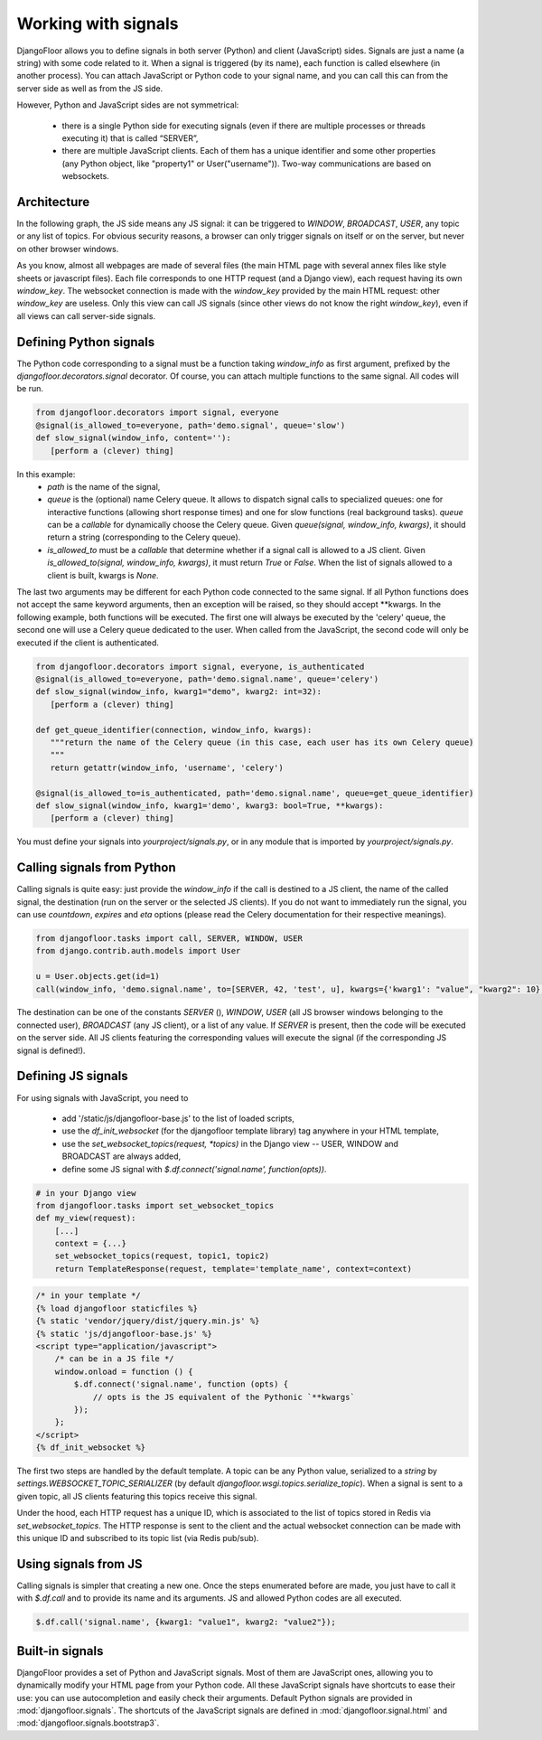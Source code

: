 Working with signals
====================

DjangoFloor allows you to define signals in both server (Python) and client (JavaScript) sides.
Signals are just a name (a string) with some code related to it. When a signal is triggered (by its name), each function is called elsewhere (in another process).
You can attach JavaScript or Python code to your signal name, and you can call this can from the server side as well as from the JS side.

However, Python and JavaScript sides are not symmetrical:

  * there is a single Python side for executing signals (even if there are multiple processes or threads executing it) that is called “SERVER”,
  * there are multiple JavaScript clients. Each of them has a unique identifier and some other properties (any Python object, like "property1" or User("username")). Two-way communications are based on websockets.

Architecture
------------

In the following graph, the JS side means any JS signal: it can be triggered to `WINDOW`, `BROADCAST`, `USER`, any topic or any list of topics.
For obvious security reasons, a browser can only trigger signals on itself or on the server, but never on other browser windows.

.. graphviz::

   digraph websockets {
      bgcolor="transparent";
      browser [label="Browser window(s)\n(JS side)"];
      aiohttp_http [label="HTTP server\nDjango view\n(SERVER side)"];
      aiohttp_ws [label="WS server"];
      redis_celery [label="Celery \nRedis DB"];
      redis_ws [label="Websocket \nRedis DB"];
      celery [label="Celery worker(s)\n(SERVER side)"];
      browser -> browser [label="signal to JS\nfrom the same window"];
      browser -> aiohttp_http [label="HTTP request"];
      aiohttp_http -> browser [label="HTTP response"];
      browser -> aiohttp_ws [label="signal to SERVER\nfrom JS"];
      aiohttp_ws -> redis_celery [label="signal to SERVER\nfrom JS"];
      aiohttp_http -> redis_celery [label="signal to SERVER\nfrom SERVER"];
      aiohttp_http -> redis_ws [label="signal to JS\nfrom SERVER"];
      redis_celery -> celery [label="send signals \nto SERVER to \nCelery workers"];
      celery -> redis_celery [label="new signal\n to SERVER\nfrom SERVER"];
      celery -> redis_ws [label="signal to JS\nfrom SERVER"];
      redis_ws -> aiohttp_ws [label="signal to JS\nfrom SERVER\n(pubsub)"];
      aiohttp_ws -> browser [label="signal to JS\nfrom SERVER"];
   }

As you know, almost all webpages are made of several files (the main HTML page with several annex files like style sheets or javascript files).
Each file corresponds to one HTTP request (and a Django view), each request having its own `window_key`.
The websocket connection is made with the `window_key` provided by the main HTML request: other `window_key` are useless.
Only this view can call JS signals (since other views do not know the right `window_key`), even if all views can call server-side signals.


Defining Python signals
-----------------------

The Python code corresponding to a signal must be a function taking `window_info` as first argument, prefixed by the `djangofloor.decorators.signal` decorator.
Of course, you can attach multiple functions to the same signal. All codes will be run.

.. code-block:: python

    from djangofloor.decorators import signal, everyone
    @signal(is_allowed_to=everyone, path='demo.signal', queue='slow')
    def slow_signal(window_info, content=''):
       [perform a (clever) thing]

In this example:
  * `path` is the name of the signal,
  * `queue` is the (optional) name Celery queue. It allows to dispatch signal calls to specialized queues: one for interactive functions (allowing short response times) and one for slow functions (real background tasks).
    `queue` can be a `callable` for dynamically choose the Celery queue.
    Given `queue(signal, window_info, kwargs)`, it should return a string (corresponding to the Celery queue).
  * `is_allowed_to` must be a `callable` that determine whether if a signal call is allowed to a JS client. Given `is_allowed_to(signal, window_info, kwargs)`, it must return `True` or `False`. When the list of signals allowed to a client is built, kwargs is `None`.


The last two arguments may be different for each Python code connected to the same signal. If all Python functions does not accept the same keyword arguments, then an exception will be raised, so they should accept \*\*kwargs.
In the following example, both functions will be executed. The first one will always be executed by the 'celery' queue, the second one will use a Celery queue dedicated to the user. When called from the JavaScript, the second code will only be executed if the client is authenticated.


.. code-block:: python

    from djangofloor.decorators import signal, everyone, is_authenticated
    @signal(is_allowed_to=everyone, path='demo.signal.name', queue='celery')
    def slow_signal(window_info, kwarg1="demo", kwarg2: int=32):
       [perform a (clever) thing]

    def get_queue_identifier(connection, window_info, kwargs):
       """return the name of the Celery queue (in this case, each user has its own Celery queue)
       """
       return getattr(window_info, 'username', 'celery')

    @signal(is_allowed_to=is_authenticated, path='demo.signal.name', queue=get_queue_identifier)
    def slow_signal(window_info, kwarg1='demo', kwarg3: bool=True, **kwargs):
       [perform a (clever) thing]


You must define your signals into `yourproject/signals.py`, or in any module that is imported by `yourproject/signals.py`.


Calling signals from Python
---------------------------

Calling signals is quite easy: just provide the `window_info` if the call is destined to a JS client, the name of the called signal, the destination (run on the server or the selected JS clients). If you do not want to immediately run the signal, you can use `countdown`, `expires` and `eta` options (please read the Celery documentation for their respective meanings).

.. code-block:: python

  from djangofloor.tasks import call, SERVER, WINDOW, USER
  from django.contrib.auth.models import User

  u = User.objects.get(id=1)
  call(window_info, 'demo.signal.name', to=[SERVER, 42, 'test', u], kwargs={'kwarg1': "value", "kwarg2": 10}, countdown=None, expires=None, eta=None)



The destination can be one of the constants `SERVER` (), `WINDOW`, `USER` (all JS browser windows belonging to the connected user), `BROADCAST` (any JS client), or a list of any value.
If `SERVER` is present, then the code will be executed on the server side.
All JS clients featuring the corresponding values will execute the signal (if the corresponding JS signal is defined!).


Defining JS signals
-------------------

For using signals with JavaScript, you need to

  * add '/static/js/djangofloor-base.js' to the list of loaded scripts,
  * use the `df_init_websocket` (for the djangofloor template library) tag anywhere in your HTML template,
  * use the `set_websocket_topics(request, *topics)` in the Django view -- USER, WINDOW and BROADCAST are always added,
  * define some JS signal with `$.df.connect('signal.name', function(opts))`.


.. code-block:: python

    # in your Django view
    from djangofloor.tasks import set_websocket_topics
    def my_view(request):
        [...]
        context = {...}
        set_websocket_topics(request, topic1, topic2)
        return TemplateResponse(request, template='template_name', context=context)


.. code-block:: html

    /* in your template */
    {% load djangofloor staticfiles %}
    {% static 'vendor/jquery/dist/jquery.min.js' %}
    {% static 'js/djangofloor-base.js' %}
    <script type="application/javascript">
        /* can be in a JS file */
        window.onload = function () {
            $.df.connect('signal.name', function (opts) {
                // opts is the JS equivalent of the Pythonic `**kwargs`
            });
        };
    </script>
    {% df_init_websocket %}


The first two steps are handled by the default template. A topic can be any Python value, serialized to a `string` by `settings.WEBSOCKET_TOPIC_SERIALIZER` (by default `djangofloor.wsgi.topics.serialize_topic`). When a signal is sent to a given topic, all JS clients featuring this topics receive this signal.

Under the hood, each HTTP request has a unique ID, which is associated to the list of topics stored in Redis via `set_websocket_topics`. The HTTP response is sent to the client and the actual websocket connection can be made with this unique ID and subscribed to its topic list (via Redis pub/sub).


Using signals from JS
---------------------

Calling signals is simpler that creating a new one. Once the steps enumerated before are made, you just have to call it with `$.df.call` and to provide its name and its arguments. JS and allowed Python codes are all executed.

.. code-block:: javascript

    $.df.call('signal.name', {kwarg1: "value1", kwarg2: "value2"});


Built-in signals
----------------

DjangoFloor provides a set of Python and JavaScript signals. Most of them are JavaScript ones, allowing you to dynamically modify your HTML page from your Python code.
All these JavaScript signals have shortcuts to ease their use: you can use autocompletion and easily check their arguments.
Default Python signals are provided in :mod:`djangofloor.signals`. The shortcuts of the JavaScript signals are defined in :mod:`djangofloor.signal.html` and :mod:`djangofloor.signals.bootstrap3`.
